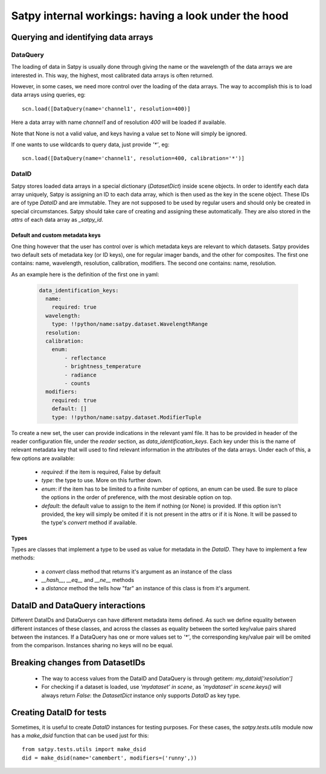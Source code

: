 ======================================================
 Satpy internal workings: having a look under the hood
======================================================

Querying and identifying data arrays
====================================

DataQuery
---------

The loading of data in Satpy is usually done through giving the name or the wavelength of the data arrays we are interested
in. This way, the highest, most calibrated data arrays is often returned.

However, in some cases, we need more control over the loading of the data arrays. The way to accomplish this is to load
data arrays using queries, eg::

  scn.load([DataQuery(name='channel1', resolution=400)]

Here a data array with name `channel1` and of resolution `400` will be loaded if available.

Note that None is not a valid value, and keys having a value set to None will simply be ignored.

If one wants to use wildcards to query data, just provide `'*'`, eg::

  scn.load([DataQuery(name='channel1', resolution=400, calibration='*')]



DataID
------

Satpy stores loaded data arrays in a special dictionary (`DatasetDict`) inside scene objects.
In order to identify each data array uniquely, Satpy is assigning an ID to each data array, which is then used as the key in
the scene object. These IDs are of type `DataID` and are immutable. They are not supposed to be used by regular users and should only be
created in special circumstances. Satpy should take care of creating and assigning these automatically. They are also stored in the
`attrs` of each data array as `_satpy_id`.

Default and custom metadata keys
~~~~~~~~~~~~~~~~~~~~~~~~~~~~~~~~

One thing however that the user has control over is which metadata keys are relevant to which datasets. Satpy provides two default sets
of metadata key (or ID keys), one for regular imager bands, and the other for composites.
The first one contains: name, wavelength, resolution, calibration, modifiers.
The second one contains: name, resolution.

As an example here is the definition of the first one in yaml:

  .. code-block:: yaml

    data_identification_keys:
      name:
        required: true
      wavelength:
        type: !!python/name:satpy.dataset.WavelengthRange
      resolution:
      calibration:
        enum:
            - reflectance
            - brightness_temperature
            - radiance
            - counts
      modifiers:
        required: true
        default: []
        type: !!python/name:satpy.dataset.ModifierTuple

To create a new set, the user can provide indications in the relevant yaml file.
It has to be provided in header of the reader configuration file, under the `reader`
section, as `data_identification_keys`. Each key under this is the name of relevant
metadata key that will used to find relevant information in the attributes of the data
arrays. Under each of this, a few options are available:

 - `required`: if the item is required, False by default
 - `type`: the type to use. More on this further down.
 - `enum`: if the item has to be limited to a finite number of options, an enum can be used.
   Be sure to place the options in the order of preference, with the most desirable option on top.
 - `default`: the default value to assign to the item if nothing (or None) is provided. If this
   option isn't provided, the key will simply be omited if it is not present in the attrs or if it
   is None. It will be passed to the type's `convert` method if available.


Types
~~~~~
Types are classes that implement a type to be used as value for metadata in the `DataID`. They have
to implement a few methods:

 - a `convert` class method that returns it's argument as an instance of the class
 - `__hash__`, `__eq__` and `__ne__` methods
 - a `distance` method the tells how "far" an instance of this class is from it's argument.

DataID and DataQuery interactions
=================================

Different DataIDs and DataQuerys can have different metadata items defined. As such
we define equality between different instances of these classes, and across the classes
as equality between the sorted key/value pairs shared between the instances.
If a DataQuery has one or more values set to `'*'`, the corresponding key/value pair will be omited from the comparison.
Instances sharing no keys will no be equal.


Breaking changes from DatasetIDs
================================

 - The way to access values from the DataID and DataQuery is through getitem: `my_dataid['resolution']`
 - For checking if a dataset is loaded, use `'mydataset' in scene`, as `'mydataset' in scene.keys()` will always return `False`:
   the `DatasetDict` instance only supports `DataID` as key type.

Creating DataID for tests
=========================

Sometimes, it is useful to create `DataID` instances for testing purposes. For these cases, the `satpy.tests.utils` module
now has a `make_dsid` function that can be used just for this::

  from satpy.tests.utils import make_dsid
  did = make_dsid(name='camembert', modifiers=('runny',))
